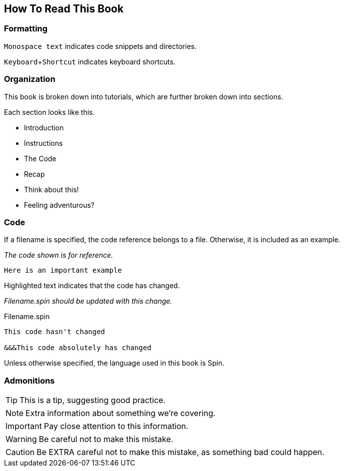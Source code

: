== How To Read This Book
:experimental:


=== Formatting

`Monospace text` indicates code snippets and directories.

kbd:[Keyboard+Shortcut] indicates keyboard shortcuts.

=== Organization

This book is broken down into tutorials, which are further broken down into sections.

Each section looks like this.

- Introduction
- Instructions
- The Code
- Recap
- Think about this!
- Feeling adventurous?

=== Code

If a filename is specified, the code reference belongs to a file. Otherwise, it is included as an example.

_The code shown is for reference._
----
Here is an important example
----

Highlighted text indicates that the code has changed.

_Filename.spin should be updated with this change._
[source]
.Filename.spin
----
This code hasn't changed

&&&This code absolutely has changed
----

Unless otherwise specified, the language used in this book is Spin.

=== Admonitions

[TIP]
This is a tip, suggesting good practice.

[NOTE]
Extra information about something we're covering.

[IMPORTANT]
Pay close attention to this information.

[WARNING]
Be careful not to make this mistake.

[CAUTION]
Be EXTRA careful not to make this mistake, as something bad could happen.